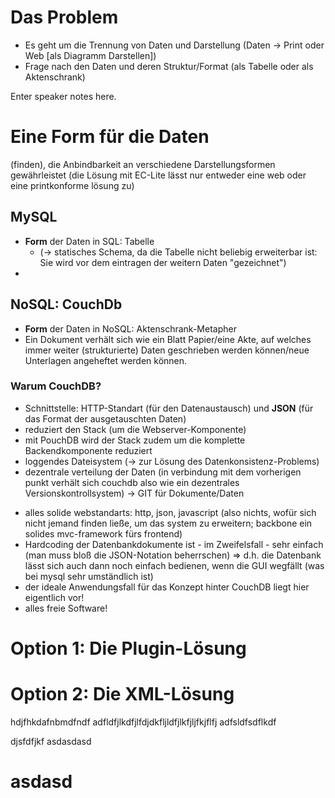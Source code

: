 

* Das Problem

  * Es geht um die Trennung von Daten und Darstellung (Daten -> Print oder Web [als Diagramm Darstellen])
  * Frage nach den Daten und deren Struktur/Format (als Tabelle oder als Aktenschrank)

#+BEGIN_NOTES
Enter speaker notes here.
#+END_NOTES
* Eine Form für die Daten
(finden), die Anbindbarkeit an verschiedene Darstellungsformen gewährleistet (die Lösung mit EC-Lite lässt nur entweder eine web oder eine printkonforme lösung zu)
** MySQL

 - *Form* der Daten in SQL: Tabelle
   - (-> statisches Schema, da die Tabelle nicht beliebig erweiterbar ist: Sie wird vor dem eintragen der weitern Daten "gezeichnet")
 -
** NoSQL: CouchDb

 - *Form* der Daten in NoSQL: Aktenschrank-Metapher
 - Ein Dokument verhält sich wie ein Blatt Papier/eine Akte, auf welches immer weiter (strukturierte) Daten geschrieben werden können/neue Unterlagen angeheftet werden können.

*** Warum CouchDB?

 + Schnittstelle: HTTP-Standart (für den Datenaustausch) und *JSON* (für das Format der ausgetauschten Daten)
 + reduziert den Stack (um die Webserver-Komponente)
 + mit PouchDB wird der Stack zudem um die komplette Backendkomponente reduziert
 + loggendes Dateisystem (-> zur Lösung des Datenkonsistenz-Problems)
 + dezentrale verteilung der Daten (in verbindung mit dem vorherigen punkt verhält sich couchdb also  wie ein dezentrales Versionskontrollsystem) -> GIT für Dokumente/Daten
#+REVEAL: split
 + alles solide  webstandarts: http, json, javascript (also nichts, wofür sich nicht jemand finden ließe, um das system zu erweitern; backbone ein solides mvc-framework fürs frontend)
 + Hardcoding der Datenbankdokumente ist - im Zweifelsfall - sehr einfach (man muss bloß die JSON-Notation beherrschen) => d.h. die Datenbank lässt sich auch dann noch einfach bedienen, wenn die GUI wegfällt (was bei mysql sehr umständlich ist)
 + der ideale Anwendungsfall für das Konzept hinter CouchDB liegt hier eigentlich vor!
 + alles freie Software!

* Option 1: Die Plugin-Lösung


* Option 2: Die XML-Lösung

hdjfhkdafnbmdfndf
adfldfjlkdfjlfdjdkfljldfjlkfjljfkjflfj
adfsldfsdflkdf


djsfdfjkf
asdasdasd

* asdasd
